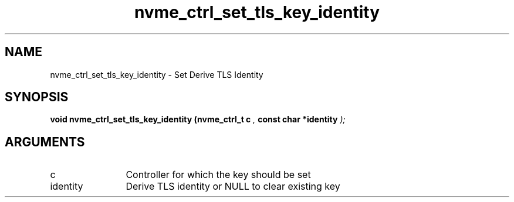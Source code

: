 .TH "nvme_ctrl_set_tls_key_identity" 9 "nvme_ctrl_set_tls_key_identity" "October 2024" "libnvme API manual" LINUX
.SH NAME
nvme_ctrl_set_tls_key_identity \- Set Derive TLS Identity
.SH SYNOPSIS
.B "void" nvme_ctrl_set_tls_key_identity
.BI "(nvme_ctrl_t c "  ","
.BI "const char *identity "  ");"
.SH ARGUMENTS
.IP "c" 12
Controller for which the key should be set
.IP "identity" 12
Derive TLS identity or NULL to clear existing key
